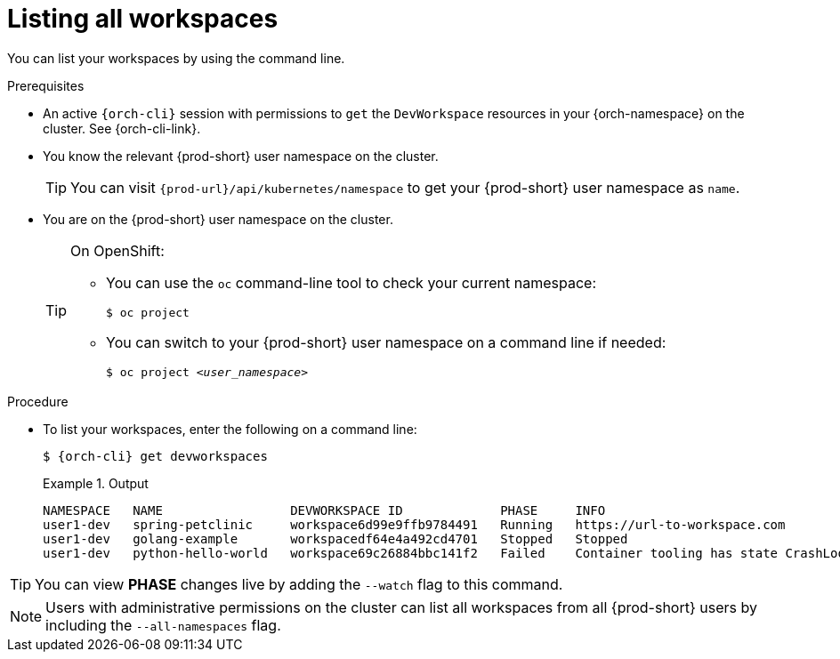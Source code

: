 
[id="listing-workspaces"]
= Listing all workspaces

You can list your workspaces by using the command line.

.Prerequisites

* An active `{orch-cli}` session with permissions to `get` the `DevWorkspace` resources in your {orch-namespace} on the cluster. See {orch-cli-link}.

* You know the relevant {prod-short} user namespace on the cluster.
+
TIP: You can visit `pass:c,a,q[{prod-url}]/api/kubernetes/namespace` to get your {prod-short} user namespace as `name`.

* You are on the {prod-short} user namespace on the cluster.
+
[TIP]
====
On OpenShift:

* You can use the `oc` command-line tool to check your current namespace:
+
`$ oc project`

* You can switch to your {prod-short} user namespace on a command line if needed:
+
`$ oc project __<user_namespace>__`
====

.Procedure

* To list your workspaces, enter the following on a command line:
+
[source,subs="+attributes"]
----
$ {orch-cli} get devworkspaces
----
+
.Output
====
----
NAMESPACE   NAME                 DEVWORKSPACE ID             PHASE     INFO
user1-dev   spring-petclinic     workspace6d99e9ffb9784491   Running   https://url-to-workspace.com
user1-dev   golang-example       workspacedf64e4a492cd4701   Stopped   Stopped
user1-dev   python-hello-world   workspace69c26884bbc141f2   Failed    Container tooling has state CrashLoopBackOff
----
====

[TIP]
====
You can view *PHASE* changes live by adding the `--watch` flag to this command.
====

[NOTE]
====
Users with administrative permissions on the cluster can list all workspaces from all {prod-short} users by including the `--all-namespaces` flag.
====